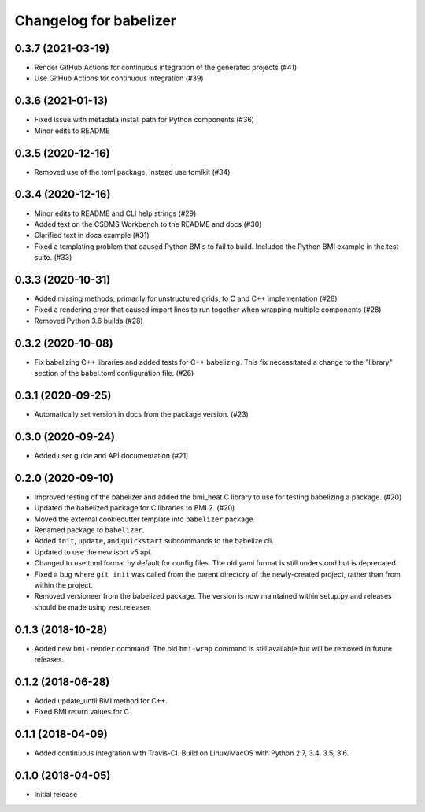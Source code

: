 =======================
Changelog for babelizer
=======================

******************
0.3.7 (2021-03-19)
******************

- Render GitHub Actions for continuous integration of the generated
  projects (#41)

- Use GitHub Actions for continuous integration (#39)


******************
0.3.6 (2021-01-13)
******************

- Fixed issue with metadata install path for Python components (#36)

- Minor edits to README


******************
0.3.5 (2020-12-16)
******************

- Removed use of the toml package, instead use tomlkit (#34)


******************
0.3.4 (2020-12-16)
******************

- Minor edits to README and CLI help strings (#29)

- Added text on the CSDMS Workbench to the README and docs (#30)

- Clarified text in docs example (#31)

- Fixed a templating problem that caused Python BMIs to fail to build.
  Included the Python BMI example in the test suite. (#33)


******************
0.3.3 (2020-10-31)
******************

- Added missing methods, primarily for unstructured grids, to C and C++
  implementation (#28)

- Fixed a rendering error that caused import lines to run together
  when wrapping multiple components (#28)

- Removed Python 3.6 builds (#28)


******************
0.3.2 (2020-10-08)
******************

- Fix babelizing C++ libraries and added tests for C++ babelizing.
  This fix necessitated a change to the "library" section
  of the babel.toml configuration file. (#26)


******************
0.3.1 (2020-09-25)
******************

- Automatically set version in docs from the package version. (#23)


******************
0.3.0 (2020-09-24)
******************

- Added user guide and API documentation (#21)


******************
0.2.0 (2020-09-10)
******************

- Improved testing of the babelizer and added the bmi_heat C library to use for
  testing babelizing a package. (#20)

- Updated the babelized package for C libraries to BMI 2. (#20)

- Moved the external cookiecutter template into ``babelizer`` package.

- Renamed package to ``babelizer``.

- Added ``init``, ``update``, and ``quickstart`` subcommands to the babelize cli.

- Updated to use the new isort v5 api.

- Changed to use toml format by default for config files. The old yaml
  format is still understood but is deprecated.

- Fixed a bug where ``git init`` was called from the parent directory
  of the newly-created project, rather than from within the project.

- Removed versioneer from the babelized package. The version is now
  maintained within setup.py and releases should be made using
  zest.releaser.


******************
0.1.3 (2018-10-28)
******************

- Added new ``bmi-render`` command. The old ``bmi-wrap`` command is still available
  but will be removed in future releases.


******************
0.1.2 (2018-06-28)
******************

- Added update_until BMI method for C++.

- Fixed BMI return values for C.


******************
0.1.1 (2018-04-09)
******************

- Added continuous integration with Travis-CI. Build on Linux/MacOS with
  Python 2.7, 3.4, 3.5, 3.6.


******************
0.1.0 (2018-04-05)
******************

- Initial release

